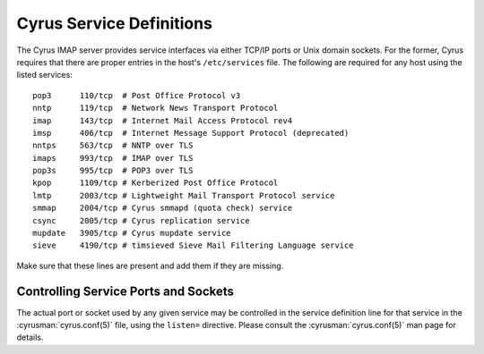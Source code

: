 .. _imap-admin-ports-services:

Cyrus Service Definitions
=========================

.. _imap-admin-ports-servent:

The Cyrus IMAP server provides service interfaces via either TCP/IP
ports or Unix domain sockets.  For the former, Cyrus requires that there
are proper entries in the host's ``/etc/services`` file.  The following
are required for any host using the listed services:

::

    pop3      110/tcp  # Post Office Protocol v3
    nntp      119/tcp  # Network News Transport Protocol
    imap      143/tcp  # Internet Mail Access Protocol rev4
    imsp      406/tcp  # Internet Message Support Protocol (deprecated)
    nntps     563/tcp  # NNTP over TLS
    imaps     993/tcp  # IMAP over TLS
    pop3s     995/tcp  # POP3 over TLS
    kpop      1109/tcp # Kerberized Post Office Protocol
    lmtp      2003/tcp # Lightweight Mail Transport Protocol service
    smmap     2004/tcp # Cyrus smmapd (quota check) service
    csync     2005/tcp # Cyrus replication service
    mupdate   3905/tcp # Cyrus mupdate service
    sieve     4190/tcp # timsieved Sieve Mail Filtering Language service

Make sure that these lines are present and add them if they are missing.

.. _imap-admin-ports-servent-end:

Controlling Service Ports and Sockets
-------------------------------------

The actual port or socket used by any given service may be controlled
in the service definition line for that service in the
:cyrusman:`cyrus.conf(5)` file, using the ``listen=`` directive.  Please
consult the :cyrusman:`cyrus.conf(5)` man page for details.
